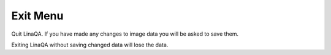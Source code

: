 
.. index:: 
   pair: Exit; Menu

.. _exitmenu:

Exit Menu
=========

Quit LinaQA. If you have made any changes to image data you will be asked to save them.

|Note| Exiting LinaQA without saving changed data will lose the data.

.. |Note| image:: _static/Note.png
